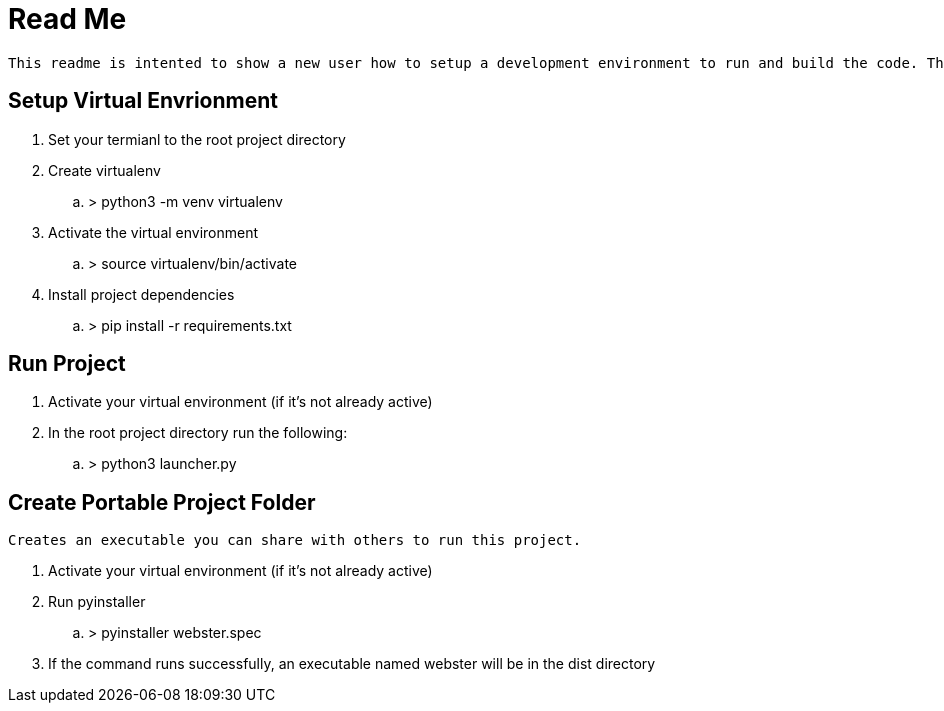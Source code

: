= Read Me

    This readme is intented to show a new user how to setup a development environment to run and build the code. These instructions assume the user is using a Linux environment. Note, Python3 needs to be installed beforehand. Additionally some knowledge about the commandline will be beneficial. Termial commands will be denoted using '>'.

== Setup Virtual Envrionment
. Set your termianl to the root project directory
. Create virtualenv
.. > python3 -m venv virtualenv
. Activate the virtual environment
.. > source virtualenv/bin/activate
. Install project dependencies
.. > pip install -r requirements.txt

== Run Project
. Activate your virtual environment (if it's not already active)
. In the root project directory run the following:
.. > python3 launcher.py

== Create Portable Project Folder
    Creates an executable you can share with others to run this project.

. Activate your virtual environment (if it's not already active)
. Run pyinstaller
.. > pyinstaller webster.spec
. If the command runs successfully, an executable named webster will be in the dist directory